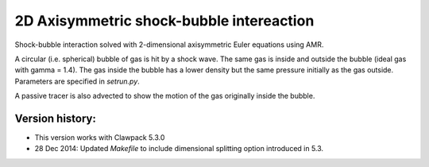
.. _apps_euler_2d_shockbubble_amrclaw:

2D Axisymmetric shock-bubble intereaction
==========================================


Shock-bubble interaction solved with 2-dimensional axisymmetric Euler
equations using AMR.

A circular (i.e. spherical) bubble of gas is hit by a shock wave.  
The same gas is inside and outside the bubble (ideal gas with gamma = 1.4).
The gas inside the bubble has a lower density but the same pressure
initially as the gas outside.  Parameters are specified in `setrun.py`.

A passive tracer is also advected to show the motion of the gas originally inside
the bubble.

Version history:  
----------------

- This version works with Clawpack 5.3.0 
- 28 Dec 2014: Updated `Makefile` to include dimensional splitting 
  option introduced in 5.3.

